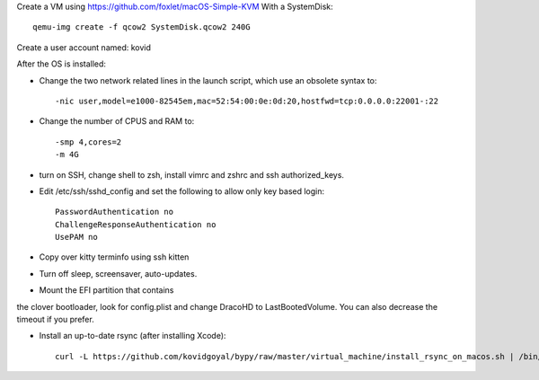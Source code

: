 Create a VM using https://github.com/foxlet/macOS-Simple-KVM
With a SystemDisk::

    qemu-img create -f qcow2 SystemDisk.qcow2 240G

Create a user account named: kovid

After the OS is installed:

* Change the two network related lines in the launch script, which use an obsolete
  syntax to::

    -nic user,model=e1000-82545em,mac=52:54:00:0e:0d:20,hostfwd=tcp:0.0.0.0:22001-:22

* Change the number of CPUS and RAM to::

    -smp 4,cores=2
    -m 4G

* turn on SSH, change shell to zsh, install vimrc and zshrc and ssh authorized_keys.

* Edit /etc/ssh/sshd_config and set the following to allow only key based login::

    PasswordAuthentication no
    ChallengeResponseAuthentication no
    UsePAM no

* Copy over kitty terminfo using ssh kitten

* Turn off sleep, screensaver, auto-updates.

* Mount the EFI partition that contains
the clover bootloader, look for config.plist and change DracoHD
to LastBootedVolume. You can also decrease the timeout if you prefer.

* Install an up-to-date rsync (after installing Xcode)::

    curl -L https://github.com/kovidgoyal/bypy/raw/master/virtual_machine/install_rsync_on_macos.sh | /bin/zsh /dev/stdin
